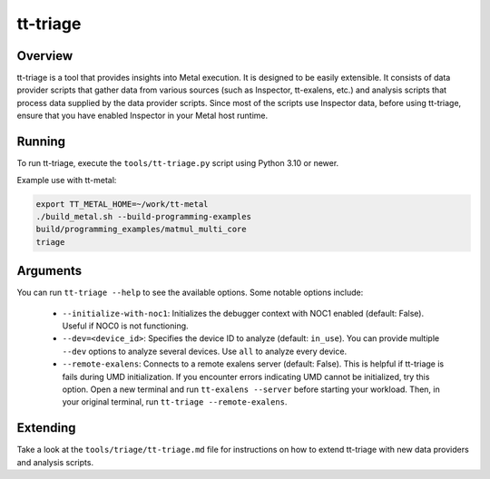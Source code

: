 tt-triage
=========

Overview
--------

tt-triage is a tool that provides insights into Metal execution. It is designed to be easily extensible.
It consists of data provider scripts that gather data from various sources (such as Inspector, tt-exalens, etc.) and
analysis scripts that process data supplied by the data provider scripts.
Since most of the scripts use Inspector data, before using tt-triage, ensure that you have enabled Inspector in your Metal host runtime.

Running
-------

To run tt-triage, execute the ``tools/tt-triage.py`` script using Python 3.10 or newer.

Example use with tt-metal:

.. code-block:: bash

    export TT_METAL_HOME=~/work/tt-metal
    ./build_metal.sh --build-programming-examples
    build/programming_examples/matmul_multi_core
    triage


Arguments
---------

You can run ``tt-triage --help`` to see the available options.
Some notable options include:

 - ``--initialize-with-noc1``: Initializes the debugger context with NOC1 enabled (default: False). Useful if NOC0 is not functioning.
 - ``--dev=<device_id>``: Specifies the device ID to analyze (default: ``in_use``). You can provide multiple ``--dev`` options to analyze several devices. Use ``all`` to analyze every device.
 - ``--remote-exalens``: Connects to a remote exalens server (default: False). This is helpful if tt-triage is fails during UMD initialization. If you encounter errors indicating UMD cannot be initialized, try this option. Open a new terminal and run ``tt-exalens --server`` before starting your workload. Then, in your original terminal, run ``tt-triage --remote-exalens``.

Extending
---------

Take a look at the ``tools/triage/tt-triage.md`` file for instructions on how to extend tt-triage with new data providers and analysis scripts.
